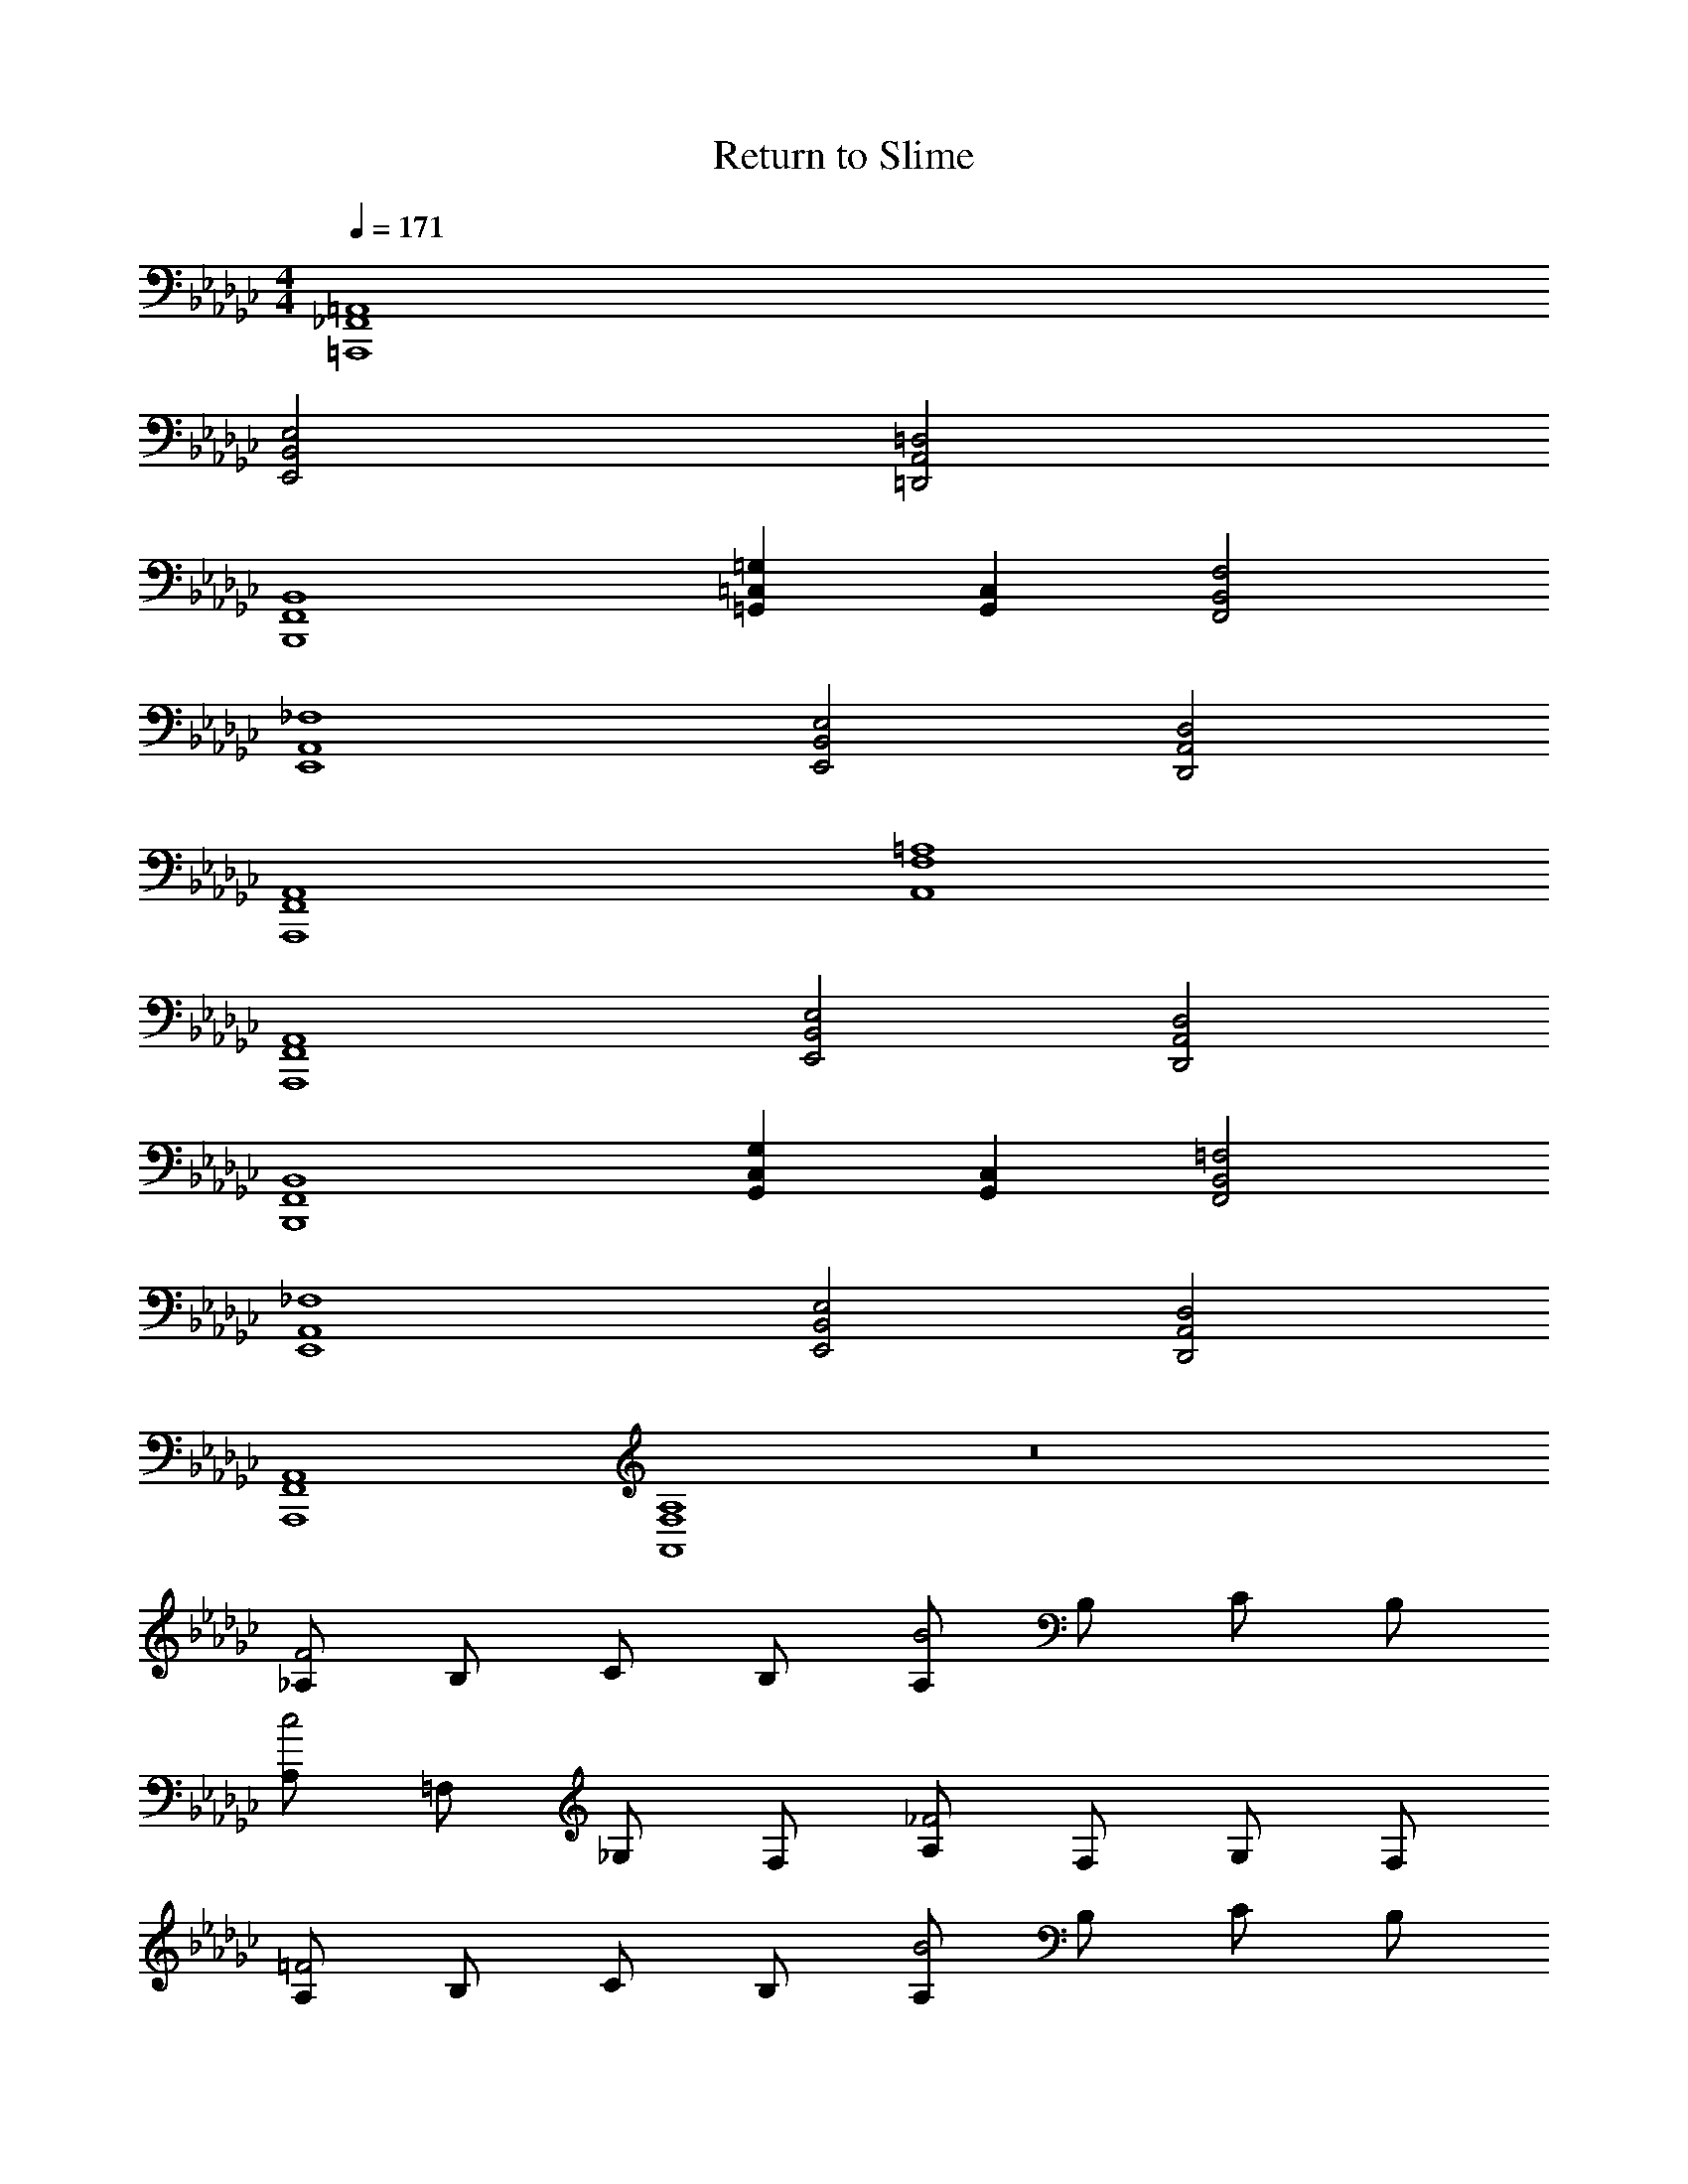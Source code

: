 X: 1
T: Return to Slime
Z: ABC Generated by Starbound Composer v0.8.7
L: 1/4
M: 4/4
Q: 1/4=171
K: Gb
[=A,,4=A,,,4_F,,4] 
[E,2E,,2B,,2] [=D,2=D,,2A,,2] 
[B,,4B,,,4F,,4] 
[=G,=G,,=C,] [C,G,,] [F,2F,,2B,,2] 
[_F,4E,,4A,,4] 
[E,2E,,2B,,2] [D,2D,,2A,,2] 
[A,,4A,,,4F,,4] 
[=A,4A,,4F,4] 
[A,,4A,,,4F,,4] 
[E,2E,,2B,,2] [D,2D,,2A,,2] 
[B,,4B,,,4F,,4] 
[G,G,,C,] [C,G,,] [=F,2F,,2B,,2] 
[_F,4E,,4A,,4] 
[E,2E,,2B,,2] [D,2D,,2A,,2] 
[A,,4A,,,4F,,4] 
[A,4A,,4F,4] z8 
[_A,/F2] B,/ C/ B,/ [A,/B2] B,/ C/ B,/ 
[A,/c2] =F,/ _G,/ F,/ [A,/_F2] F,/ G,/ F,/ 
[A,/=F2] B,/ C/ B,/ [A,/B2] B,/ C/ B,/ 
[A,/A2] F,/ G,/ F,/ [A,/E2] F,/ G,/ F,/ 
[A,/F2] B,/ C/ B,/ [A,/B2] B,/ C/ B,/ 
[A,/c2] F,/ G,/ F,/ [A,/_F2] F,/ G,/ F,/ 
[A,/=F2] B,/ C/ B,/ [A,/B2] B,/ C/ B,/ 
[A,/A/] [A,/A/] [A,/A/] [A,/A/] [A,/A/] [A,/A/] [A,/A/] [A,/A/] 
[A,/F2] B,/ C/ B,/ [A,/B2] B,/ C/ B,/ 
[A,/c2] F,/ G,/ F,/ [A,/_F2] F,/ G,/ F,/ 
[A,/=F2] B,/ C/ B,/ [A,/B2] B,/ C/ B,/ 
[A,/A2] F,/ G,/ F,/ [A,/E2] F,/ G,/ F,/ 
[A,/F2] B,/ C/ B,/ [A,/B2] B,/ C/ B,/ 
[A,/c2] F,/ G,/ F,/ [A,/_F2] F,/ G,/ F,/ 
[A,/=F2] B,/ C/ B,/ [A,/B2] B,/ C/ B,/ 
[A,/A2] F,/ G,/ F,/ [A,/e2] F,/ G,/ F,/ 
[E,E,,B,,] [E,E,,B,,] [=A,D,] [A,D,] 
[_F,2F,,2B,,2] [C,/=C,,/G,,/] [C,/C,,/G,,/] [C,/C,,/G,,/] [C,/C,,/G,,/] 
[=F,=F,,B,,] [F,F,,B,,] [A,,A,,,_F,,] [A,,A,,,F,,] 
[=a/4_A,,/_A,/] =g/4 [_g/4A,,/A,/] _f/4 [e/4A,,/A,/] =c/4 [_c/4A,,/A,/] =A/4 [=f/4B,,/B,/] e/4 [=d/4B,,/B,/] =c/4 [_c/4B,,/B,/B,] _A/4 [=G/4B,,/B,/] F/4 
[z/F6] B,,,/ z/ B,,,/ z/ B,,,/ z/ B,,,/ z/ 
B,,,/ z/ B,,,/ [z/F] B,,,/ [z/A] B,,,/ [z/G3] 
B,,,/ z/ B,,,/ z/ B,,,/ F/ [_F/B,,,/] [z/=C2] 
B,,,/ z/ B,,,/ [z/F2] B,,,/ z/ B,,,/ [z/E2] 
B,,,/ z/ B,,,/ [z/D2] B,,,/ z/ B,,,/ [z/_C2] 
B,,,/ z/ B,,,/ [z/_G2] B,,,/ z/ B,,,/ [z/=F6] 
B,,,/ z/ B,,,/ z/ B,,,/ z/ B,,,/ z/ 
B,,,/ z/ B,,,/ [z/F] B,,,/ [z/B] B,,,/ [z/B3] 
_A,,,/ z/ A,,,/ z/ A,,,/ [z/F] A,,,/ [z/F2] 
A,,,/ z/ A,,,/ [z/A2] A,,,/ z/ A,,,/ [z/A2] 
G,,,/ z/ G,,,/ [z/G2] G,,,/ z/ G,,,/ [z/=G2] 
=G,,,/ z/ G,,,/ [z/=c2] G,,,/ z/ G,,,/ [z/B7] 
F,,,/ z/ F,,,/ z/ F,,,/ z/ F,,,/ z/ 
F,,,/ z/ F,,,/ z/ F,,,/ =A/ [G/F,,,/] [z/A6] 
F,,,/ z/ F,,,/ z/ F,,,/ z/ F,,,/ z/ 
F,,,/ z/ F,,,/ [z/A2B,2] F,,,/ z/ F,,,/ [B,/B2] 
B,,,/ B,/ B,,,/ [B,/F2] B,,,/ B,/ B,,,/ [B,/D2] 
B,,,/ B,/ B,,,/ [B,/_A2] B,,,/ B,/ B,,,/ [B,/G2] 
B,,,/ B,/ B,,,/ [B,/_F2] B,,,/ B,/ B,,,/ [B,/G2] 
B,,,/ B,/ B,,,/ [B,/c2] B,,,/ B,/ B,,,/ [B,/_c2] 
B,,,/ B,/ B,,,/ [B,/_G2] B,,,/ B,/ B,,,/ [B,/E2] 
B,,,/ B,/ B,,,/ [B,/G2] B,,,/ B,/ B,,,/ [B,/=F6] 
B,,,/ B,/ B,,,/ B,/ B,,,/ B,/ B,,,/ B,/ 
B,,,/ B,/ B,,,/ [B,/A,] B,,,/ [B,/B,] B,,,/ [D/F2] 
_D,,/ D/ D,,/ [D/E] D,,/ [D/F] D,,/ [E/E2] 
E,,/ E/ E,,/ [E/D2] E,,/ E/ E,,/ [G/B,2] 
_G,,/ G/ G,,/ [G/D2] G,,/ G/ G,,/ [A/=C2] 
A,,/ A/ A,,/ [A/G,2] A,,/ A/ A,,/ [B/B,8] 
B,,/ B/ B,,/ B/ B,,/ B/ B,,/ B/ 
B,,/ B/ B,,/ B/ B,,/ B/ B,,/ [B/B8] 
B,,/ B/ B,,/ B/ B,,/ B/ B,,/ [B,,B] 
[C,=c] [_D,_d] [=D,=d] [E,6e6B,6] 
[E2E,8] D2 
A, G, F,2 
[EE,2] E [B5B,8B,8] 
B, A D [F4F,8F,8] 
F G E F 
[G5E,8E,8] 
G F D [A,6_D,8D,8] 
G, A, [B,6_C,8C,8] 
A, G, [D,4F,4D,4] 
[z2=D,4B,4D,4] [F2f2B,2] 
[z/B2b2E,8] B,/ z/ B,/ [z/G2g2] B,/ z/ B,/ 
[z/e2e'2] B,/ z/ B,/ [z/B2b2] B,/ z/ B,/ 
[z/A2_a2_D,8] B,/ z/ B,/ [z/_d2d'2] B,/ z/ B,/ 
[z/F2f2] B,/ z/ B,/ [z/A2a2] B,/ z/ B,/ 
[z/G4g4C,8] B,/ z/ B,/ z/ B,/ z/ B,/ 
[z/Gg] B,/ [z/Bb] B,/ [z/Aa] B,/ [z/Gg] B,/ 
[z/F3f3D,4] B,/ z/ B,/ z/ B,/ [z/Gg] B,/ 
[z/Ff=D,4] B,/ [z/Ff] B,/ [z/=D=d] B,/ [z/Dd] B,/ 
[z/EeE,8] B,/ [z/Ee] B,/ [z/G2g2] B,/ z/ B,/ 
[z/B2b2] B,/ z/ B,/ [z/ee'] B,/ [z/ee'] B,/ 
[z/f2f'2F,8] B,/ z/ B,/ [z/_d2d'2] B,/ z/ B,/ 
[z/A2a2] B,/ z/ B,/ [z/f2f'2] B,/ z/ B,/ 
[z/a2a'2G,8] B,/ z/ B,/ [z/g2g'2] B,/ z/ B,/ 
[z/e2e'2] B,/ z/ B,/ [z/b2b'2] B,/ z/ B,/ 
[z/a2a'2A,4] B,/ z/ B,/ [z/g2g'2] B,/ z/ B,/ 
[z/f4f'4B,4] B,/ z/ B,/ z/ B,/ z/ B,/ 
[C,/_C/e4e'4] [B,,/B,/] [E,,/E,/] [E,,E,] [E,,/E,/] [E,,/E,/] [E,,/E,/] 
[E,,/E,/] [E,,7/E,7/] 
[C,/C/] [B,,/B,/] [E,,/E,/] [E,,E,] [E,,/E,/] [E,,/E,/] [E,,/E,/] 
[E,,/E,/] [E,,E,] [B,,/B,/] [C,C] [B,,B,] 
[D,,/_D,/] [C,,/=C,/] [=F,,/F,/] [F,,F,] [F,,/F,/] [F,,/F,/] [F,,/F,/] 
[F,,/F,/] [F,,7/F,7/] 
[D,,/D,/] [C,,/C,/] [F,,/F,/] [F,,F,] [F,,/F,/] [F,,/F,/] [F,,/F,/] 
[F,,4F,4] 
